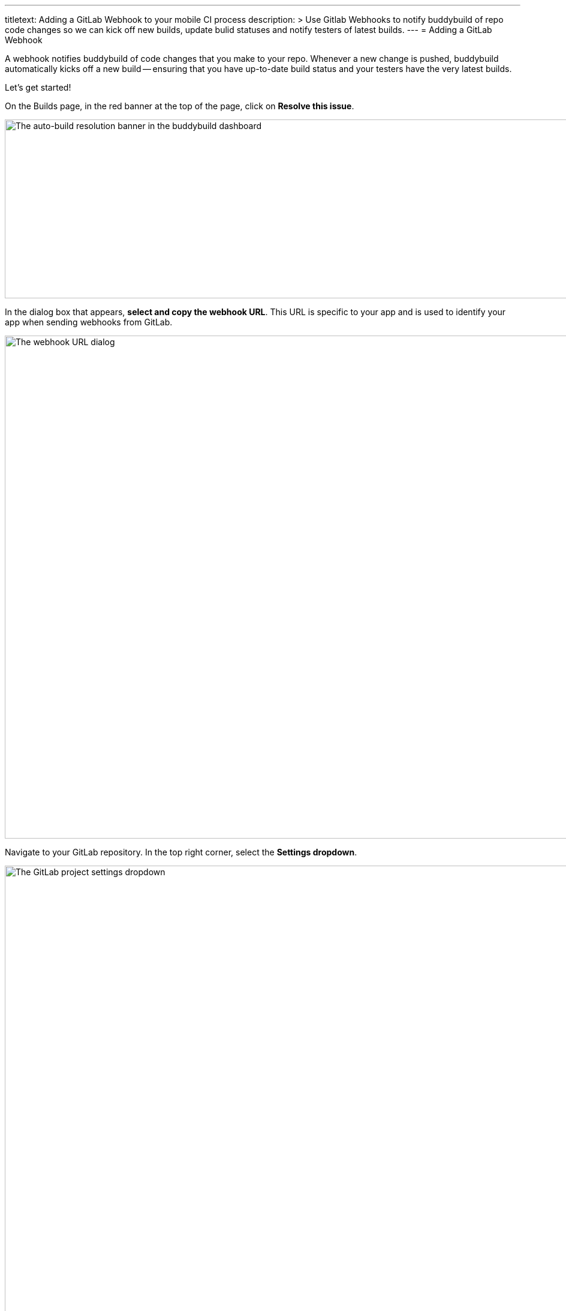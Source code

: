 --- 
titletext: Adding a GitLab Webhook to your mobile CI process 
description: >
  Use Gitlab Webhooks to notify buddybuild of repo code changes so we can kick
  off new builds, update bulid statuses and notify testers of latest builds.
---
= Adding a GitLab Webhook

A webhook notifies buddybuild of code changes that you make to your repo.
Whenever a new change is pushed, buddybuild automatically kicks off
a new build -- ensuring that you have up-to-date build status and your
testers have the very latest builds.

Let's get started!

On the Builds page, in the red banner at the top of the page, click on
**Resolve this issue**.

image:../img/resolve-banner.png["The auto-build resolution banner in the
buddybuild dashboard", 1500, 298]

In the dialog box that appears, **select and copy the webhook URL**.
This URL is specific to your app and is used to identify your app when
sending webhooks from GitLab.

image:../img/modal.png["The webhook URL dialog", 1500, 838]

Navigate to your GitLab repository. In the top right corner, select the
**Settings dropdown**.

image:img/click-settings-dropdown.png["The GitLab project settings
dropdown", 3000, 1188]

Select **Webhooks** in the menu that appears.

image:img/click-webhooks.png["The GitLab project settings dropdown, with
webhooks selected", 3000, 1188]

Paste the URL you first copied into the **URL** field.

image:img/paste-webhook-url.png["The GitLab webhook URL field", 3000, 1188]

Select **Push events, Tag push events and Merge Request events**. Ensure
that **Enable SSL verification** is selected and click **Add Webhook**.
You're now done!

image:img/click-add-webhook.png["The GitLab webhook screen", 3000, 1948]
